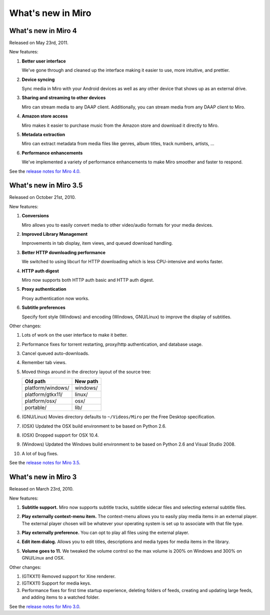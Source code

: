 ====================
 What's new in Miro
====================

What's new in Miro 4
====================

Released on May 23rd, 2011.

New features:

1. **Better user interface**

   We've gone through and cleaned up the interface making it easier
   to use, more intuitive, and prettier.

2. **Device syncing**

   Sync media in Miro with your Android devices as well as any other
   device that shows up as an external drive.

3. **Sharing and streaming to other devices**

   Miro can stream media to any DAAP client.  Additionally, you can
   stream media from any DAAP client to Miro.

4. **Amazon store access**

   Miro makes it easier to purchase music from the Amazon store and
   download it directly to Miro.

5. **Metadata extraction**

   Miro can extract metadata from media files like genres, album
   titles, track numbers, artists, ...

6. **Performance enhancements**

   We've implemented a variety of performance enhancements to make
   Miro smoother and faster to respond.

See the `release notes for Miro 4.0
<https://develop.participatoryculture.org/index.php/4.0ReleaseNotes>`_.


What's new in Miro 3.5
======================

Released on October 21st, 2010.

New features:

1. **Conversions**

   Miro allows you to easily convert media to other video/audio
   formats for your media devices.

   .. SCREENSHOT
      Screenshot of conversions tab with conversions going.

   .. image:: _static/whatsnew_3_5_conversions.png

2. **Improved Library Management**

   Improvements in tab display, item views, and queued download
   handling.

3. **Better HTTP downloading performance**

   We switched to using libcurl for HTTP downloading which is less
   CPU-intensive and works faster.

4. **HTTP auth digest**

   Miro now supports both HTTP auth basic and HTTP auth digest.

5. **Proxy authentication**

   Proxy authentication now works.

6. **Subtitle preferences**

   Specify font style (Windows) and encoding (Windows, GNU/Linux) to
   improve the display of subtitles.


Other changes:

1. Lots of work on the user interface to make it better.

2. Performance fixes for torrent restarting, proxy/http
   authentication, and database usage.

3. Cancel queued auto-downloads.

4. Remember tab views.

5. Moved things around in the directory layout of the source tree:

   ==================  ========
   Old path            New path
   ==================  ========
   platform/windows/   windows/
   platform/gtkx11/    linux/
   platform/osx/       osx/
   portable/           lib/
   ==================  ========

6. (GNU/Linux) Movies directory defaults to ``~/Videos/Miro`` per the
   Free Desktop specification.

7. (OSX) Updated the OSX build environment to be based on Python 2.6.

8. (OSX) Dropped support for OSX 10.4.

9. (Windows) Updated the Windows build environment to be based on
   Python 2.6 and Visual Studio 2008.

10. A lot of bug fixes.

See the `release notes for Miro 3.5 <https://develop.participatoryculture.org/index.php/3.5ReleaseNotes>`_.


What's new in Miro 3
====================

Released on March 23rd, 2010.

New features:

1. **Subtitle support.**  Miro now supports subtitle tracks, subtitle
   sidecar files and selecting external subtitle files.

   .. SCREENSHOT
      Screenshot of subtitle menu showing tracks.

   .. image:: _static/whatsnew_3_0_subtitles_support.png

2. **Play externally context-menu item.** The context-menu allows you
   to easily play media items in an external player.  The external
   player chosen will be whatever your operating system is set up to
   associate with that file type.

   .. SCREENSHOT
      Screenshot of Play Externally context-menu item.

   .. image:: _static/whatsnew_3_0_play_externally_menu.png

3. **Play externally preference.** You can opt to play all files using
   the external player.

   .. SCREENSHOT
      Screenshot of Play in Miro. preference.

   .. image:: _static/whatsnew_3_0_play_externally_preference.png

4. **Edit item dialog.** Allows you to edit titles, descriptions and
   media types for media items in the library.

   .. SCREENSHOT
      Screenshot of Edit Item dialog.

   .. image:: _static/whatsnew_3_0_edit_item_dialog.png

5. **Volume goes to 11.** We tweaked the volume control so the max
   volume is 200% on Windows and 300% on GNU/Linux and OSX.

Other changes:

1. (GTKX11) Removed support for Xine renderer.

2. (GTKX11) Support for media keys.

3. Performance fixes for first time startup experience, deleting
   folders of feeds, creating and updating large feeds, and adding
   items to a watched folder.

See the `release notes for Miro 3.0 <https://develop.participatoryculture.org/index.php/3.0ReleaseNotes>`_.
